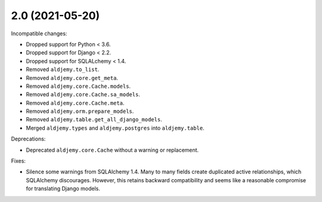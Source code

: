 2.0 (2021-05-20)
++++++++++++++++

Incompatible changes:

* Dropped support for Python < 3.6.
* Dropped support for Django < 2.2.
* Dropped support for SQLALchemy < 1.4.
* Removed ``aldjemy.to_list``.
* Removed ``aldjemy.core.get_meta``.
* Removed ``aldjemy.core.Cache.models``.
* Removed ``aldjemy.core.Cache.sa_models``.
* Removed ``aldjemy.core.Cache.meta``.
* Removed ``aldjemy.orm.prepare_models``.
* Removed ``aldjemy.table.get_all_django_models``.
* Merged ``aldjemy.types`` and ``aldjemy.postgres`` into ``aldjemy.table``.

Deprecations:

* Deprecated ``aldjemy.core.Cache`` without a warning or replacement.

Fixes:

* Silence some warnings from SQLAlchemy 1.4.
  Many to many fields create duplicated active relationships,
  which SQLAlchemy discourages.
  However, this retains backward compatibility
  and seems like a reasonable compromise for translating Django models.
